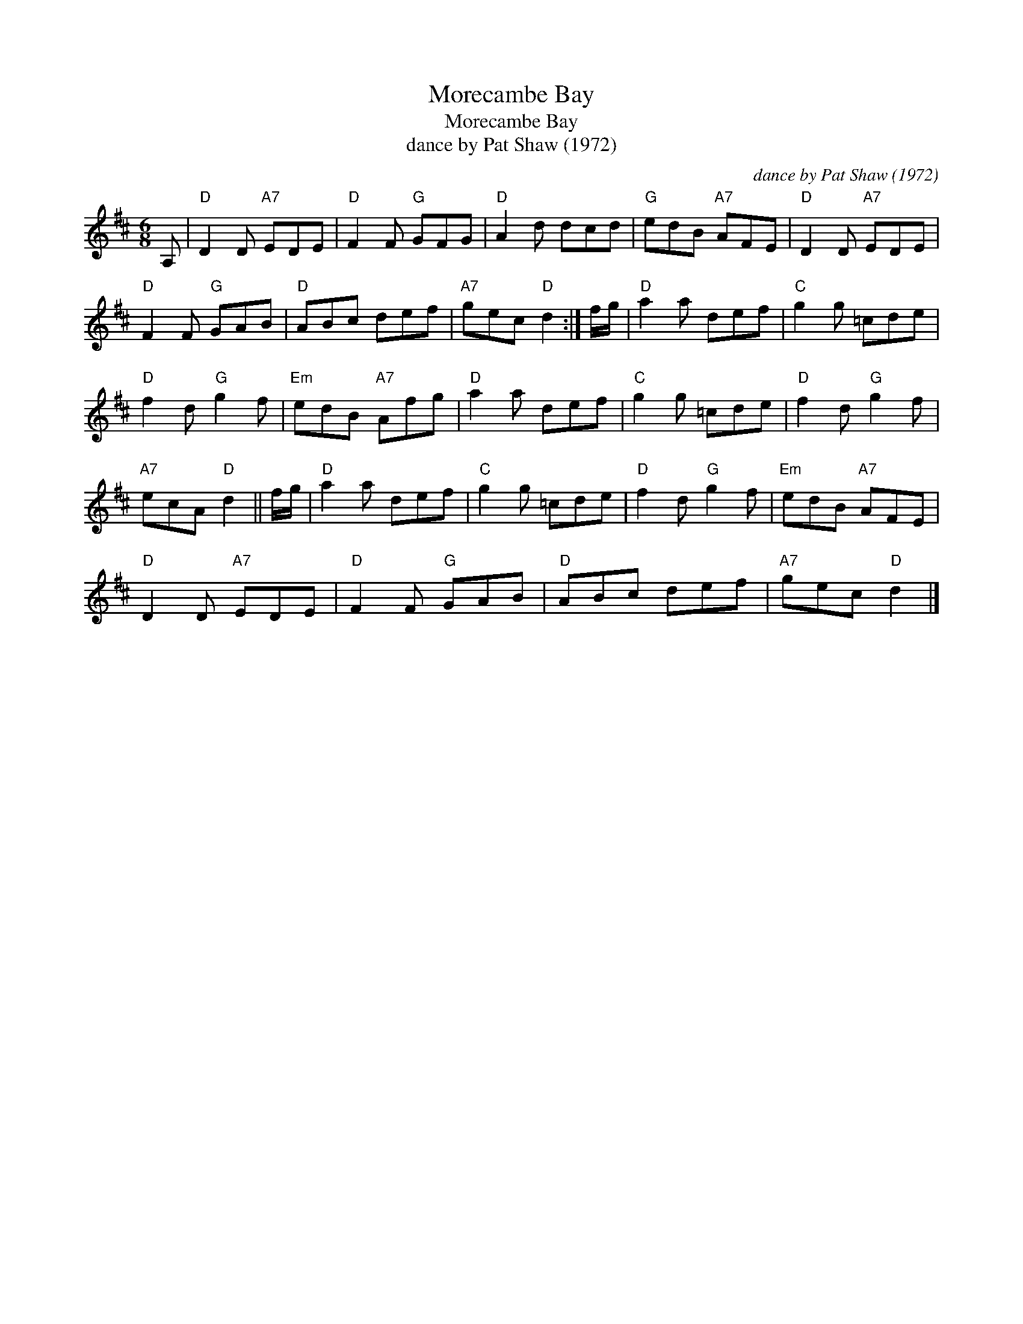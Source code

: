 X:1
T:Morecambe Bay
T:Morecambe Bay
T:dance by Pat Shaw (1972)
C:dance by Pat Shaw (1972)
L:1/8
M:6/8
K:D
V:1 treble 
V:1
 A, |"D" D2 D"A7" EDE |"D" F2 F"G" GFG |"D" A2 d dcd |"G" edB"A7" AFE |"D" D2 D"A7" EDE | %6
"D" F2 F"G" GAB |"D" ABc def |"A7" gec"D" d2 :| f/g/ |"D" a2 a def |"C" g2 g =cde | %12
"D" f2 d"G" g2 f |"Em" edB"A7" Afg |"D" a2 a def |"C" g2 g =cde |"D" f2 d"G" g2 f | %17
"A7" ecA"D" d2 || f/g/ |"D" a2 a def |"C" g2 g =cde |"D" f2 d"G" g2 f |"Em" edB"A7" AFE | %23
"D" D2 D"A7" EDE |"D" F2 F"G" GAB |"D" ABc def |"A7" gec"D" d2 |] %27

